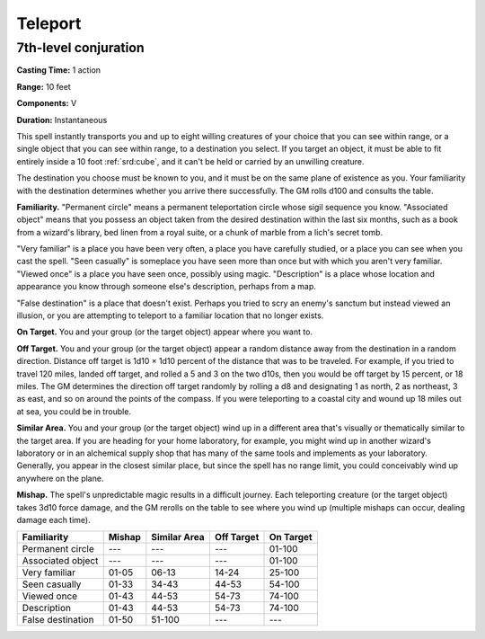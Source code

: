 
.. _srd:teleport:

Teleport
-------------------------------------------------------------

7th-level conjuration
^^^^^^^^^^^^^^^^^^^^^

**Casting Time:** 1 action

**Range:** 10 feet

**Components:** V

**Duration:** Instantaneous

This spell instantly transports you and up to eight willing creatures of
your choice that you can see within range, or a single object that you
can see within range, to a destination you select. If you target an
object, it must be able to fit entirely inside a 10 foot :ref:`srd:cube`, and it
can't be held or carried by an unwilling creature.

The destination you choose must be known to you, and it must be on the
same plane of existence as you. Your familiarity with the destination
determines whether you arrive there successfully. The GM rolls d100 and
consults the table.

**Familiarity.** "Permanent circle" means a permanent teleportation
circle whose sigil sequence you know. "Associated object" means that you
possess an object taken from the desired destination within the last six
months, such as a book from a wizard's library, bed linen from a royal
suite, or a chunk of marble from a lich's secret tomb.

"Very familiar" is a place you have been very often, a place you have
carefully studied, or a place you can see when you cast the spell. "Seen
casually" is someplace you have seen more than once but with which you
aren't very familiar. "Viewed once" is a place you have seen once,
possibly using magic. "Description" is a place whose location and
appearance you know through someone else's description, perhaps from a
map.

"False destination" is a place that doesn't exist. Perhaps you tried 
to scry an enemy's sanctum but instead viewed an illusion, or you are 
attempting to teleport to a familiar location that no longer exists.

**On Target.** You and your group (or the target object) appear where
you want to.

**Off Target.** You and your group (or the target object) appear a
random distance away from the destination in a random direction.
Distance off target is 1d10 × 1d10 percent of the distance that was to
be traveled. For example, if you tried to travel 120 miles, landed off
target, and rolled a 5 and 3 on the two d10s, then you would be off
target by 15 percent, or 18 miles. The GM determines the direction off
target randomly by rolling a d8 and designating 1 as north, 2 as
northeast, 3 as east, and so on around the points of the compass. If you
were teleporting to a coastal city and wound up 18 miles out at sea, you
could be in trouble.

**Similar Area.** You and your group (or the target object) wind up in
a different area that's visually or thematically similar to the target
area. If you are heading for your home laboratory, for example, you
might wind up in another wizard's laboratory or in an alchemical supply
shop that has many of the same tools and implements as your laboratory.
Generally, you appear in the closest similar place, but since the spell
has no range limit, you could conceivably wind up anywhere on the plane.

**Mishap.** The spell's unpredictable magic results in a difficult
journey. Each teleporting creature (or the target object) takes 3d10
force damage, and the GM rerolls on the table to see where you wind up
(multiple mishaps can occur, dealing damage each time).

+---------------------+----------+----------------+--------------+-------------+
| Familiarity         | Mishap   | Similar Area   | Off Target   | On Target   |
+=====================+==========+================+==============+=============+
| Permanent circle    | ---      | ---            | ---          | 01-100      |
+---------------------+----------+----------------+--------------+-------------+
| Associated object   | ---      | ---            | ---          | 01-100      |
+---------------------+----------+----------------+--------------+-------------+
| Very familiar       | 01-05    | 06-13          | 14-24        | 25-100      |
+---------------------+----------+----------------+--------------+-------------+
| Seen casually       | 01-33    | 34-43          | 44-53        | 54-100      |
+---------------------+----------+----------------+--------------+-------------+
| Viewed once         | 01-43    | 44-53          | 54-73        | 74-100      |
+---------------------+----------+----------------+--------------+-------------+
| Description         | 01-43    | 44-53          | 54-73        | 74-100      |
+---------------------+----------+----------------+--------------+-------------+
| False destination   | 01-50    | 51-100         | ---          | ---         |
+---------------------+----------+----------------+--------------+-------------+
